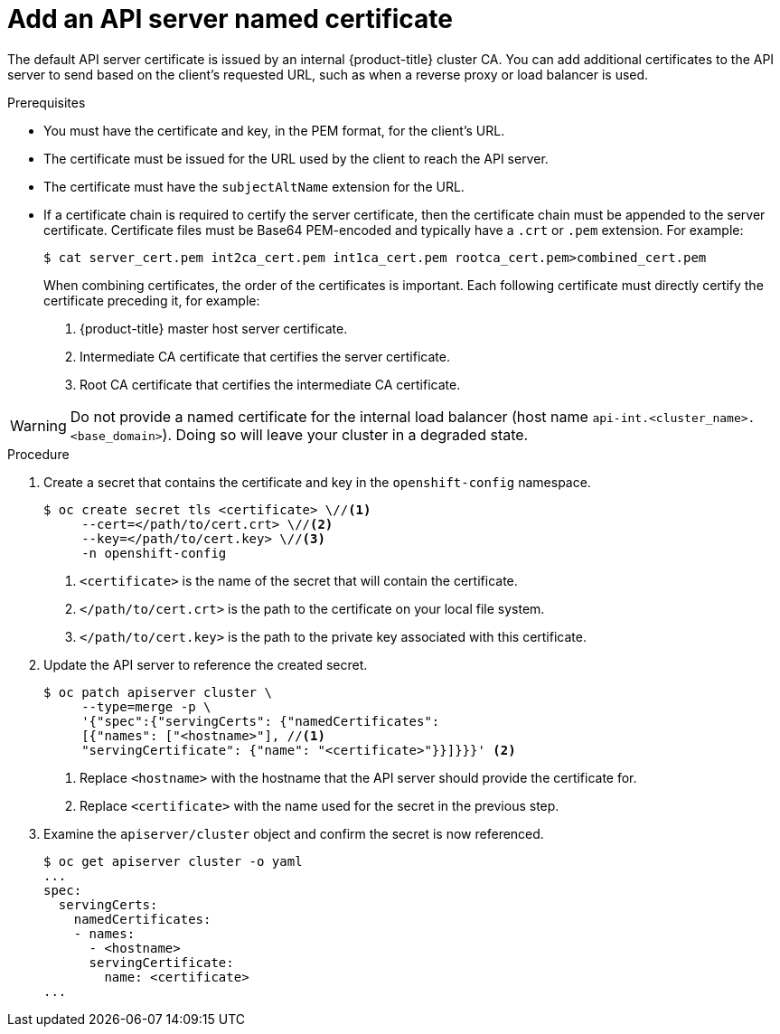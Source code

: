 // Module included in the following assemblies:
//
// * security/certificates/api-server.adoc

[id="add-named-api-server_{context}"]
= Add an API server named certificate

The default API server certificate is issued by an internal {product-title}
cluster CA. You can add additional certificates to the API server to send
based on the client's requested URL, such as when a reverse proxy or
load balancer is used.

.Prerequisites

* You must have the certificate and key, in the PEM format, for the
client's URL.
* The certificate must be issued for the URL used by the client to
reach the API server.
* The certificate must have the `subjectAltName` extension for the URL.
* If a certificate chain is required to certify the server certificate, then the certificate chain must be appended to the server certificate. Certificate files must be Base64 PEM-encoded and typically have a `.crt` or `.pem` extension. For example:
+
----
$ cat server_cert.pem int2ca_cert.pem int1ca_cert.pem rootca_cert.pem>combined_cert.pem
----
+
When combining certificates, the order of the certificates is important. Each following certificate must directly certify the certificate preceding it, for example:

. {product-title} master host server certificate.

. Intermediate CA certificate that certifies the server certificate.

. Root CA certificate that certifies the intermediate CA certificate.


[WARNING]
====
Do not provide a named certificate for the internal load balancer (host
name `api-int.<cluster_name>.<base_domain>`). Doing so will leave your
cluster in a degraded state.
====

.Procedure

. Create a secret that contains the certificate and key in the
`openshift-config` namespace.
+
----
$ oc create secret tls <certificate> \//<1>
     --cert=</path/to/cert.crt> \//<2>
     --key=</path/to/cert.key> \//<3>
     -n openshift-config
----
<1> `<certificate>` is the name of the secret that will contain
the certificate.
<2> `</path/to/cert.crt>` is the path to the certificate on your
local file system.
<3> `</path/to/cert.key>` is the path to the private key associated
with this certificate.

. Update the API server to reference the created secret.
+
----
$ oc patch apiserver cluster \
     --type=merge -p \
     '{"spec":{"servingCerts": {"namedCertificates":
     [{"names": ["<hostname>"], //<1>
     "servingCertificate": {"name": "<certificate>"}}]}}}' <2>
----
<1> Replace `<hostname>` with the hostname that the API server
should provide the certificate for.
<2> Replace `<certificate>` with the name used for the secret in
the previous step.

. Examine the `apiserver/cluster` object and confirm the secret is now
referenced.
+
----
$ oc get apiserver cluster -o yaml
...
spec:
  servingCerts:
    namedCertificates:
    - names:
      - <hostname>
      servingCertificate:
        name: <certificate>
...
----
